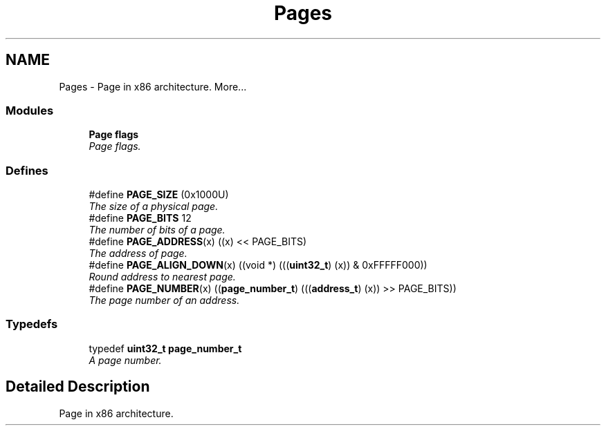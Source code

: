.TH "Pages" 3 "29 Jul 2004" "Systemenviroment" \" -*- nroff -*-
.ad l
.nh
.SH NAME
Pages \- Page in x86 architecture.  
More...
.SS "Modules"

.in +1c
.ti -1c
.RI "\fBPage flags\fP"
.br
.RI "\fIPage flags. \fP"
.PP

.in -1c
.SS "Defines"

.in +1c
.ti -1c
.RI "#define \fBPAGE_SIZE\fP   (0x1000U)"
.br
.RI "\fIThe size of a physical page. \fP"
.ti -1c
.RI "#define \fBPAGE_BITS\fP   12"
.br
.RI "\fIThe number of bits of a page. \fP"
.ti -1c
.RI "#define \fBPAGE_ADDRESS\fP(x)   ((x) << PAGE_BITS)"
.br
.RI "\fIThe address of page. \fP"
.ti -1c
.RI "#define \fBPAGE_ALIGN_DOWN\fP(x)   ((void *) (((\fBuint32_t\fP) (x)) & 0xFFFFF000))"
.br
.RI "\fIRound address to nearest page. \fP"
.ti -1c
.RI "#define \fBPAGE_NUMBER\fP(x)   ((\fBpage_number_t\fP) (((\fBaddress_t\fP) (x)) >> PAGE_BITS))"
.br
.RI "\fIThe page number of an address. \fP"
.in -1c
.SS "Typedefs"

.in +1c
.ti -1c
.RI "typedef \fBuint32_t\fP \fBpage_number_t\fP"
.br
.RI "\fIA page number. \fP"
.in -1c
.SH "Detailed Description"
.PP 
Page in x86 architecture. 
